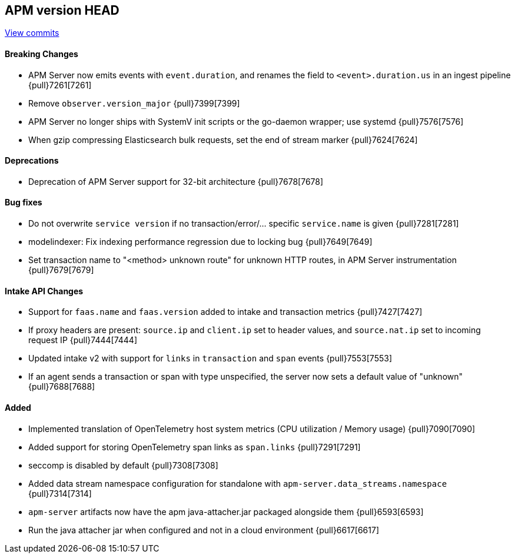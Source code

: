 [[release-notes-head]]
== APM version HEAD

https://github.com/elastic/apm-server/compare/8.1\...main[View commits]

[float]
==== Breaking Changes
- APM Server now emits events with `event.duration`, and renames the field to `<event>.duration.us` in an ingest pipeline {pull}7261[7261]
- Remove `observer.version_major` {pull}7399[7399]
- APM Server no longer ships with SystemV init scripts or the go-daemon wrapper; use systemd {pull}7576[7576]
- When gzip compressing Elasticsearch bulk requests, set the end of stream marker {pull}7624[7624]

[float]
==== Deprecations
- Deprecation of APM Server support for 32-bit architecture {pull}7678[7678]

[float]
==== Bug fixes
- Do not overwrite `service version` if no transaction/error/... specific `service.name` is given {pull}7281[7281]
- modelindexer: Fix indexing performance regression due to locking bug {pull}7649[7649]
- Set transaction name to "<method> unknown route" for unknown HTTP routes, in APM Server instrumentation {pull}7679[7679]

[float]
==== Intake API Changes
- Support for `faas.name` and `faas.version` added to intake and transaction metrics {pull}7427[7427]
- If proxy headers are present: `source.ip` and `client.ip` set to header values, and `source.nat.ip` set to incoming request IP {pull}7444[7444]
- Updated intake v2 with support for `links` in `transaction` and `span` events {pull}7553[7553]
- If an agent sends a transaction or span with type unspecified, the server now sets a default value of "unknown" {pull}7688[7688]

[float]
==== Added
- Implemented translation of OpenTelemetry host system metrics (CPU utilization / Memory usage) {pull}7090[7090]
- Added support for storing OpenTelemetry span links as `span.links` {pull}7291[7291]
- seccomp is disabled by default {pull}7308[7308]
- Added data stream namespace configuration for standalone with `apm-server.data_streams.namespace` {pull}7314[7314]



// Added but still being debugged
- `apm-server` artifacts now have the apm java-attacher.jar packaged alongside them {pull}6593[6593]
- Run the java attacher jar when configured and not in a cloud environment {pull}6617[6617]
